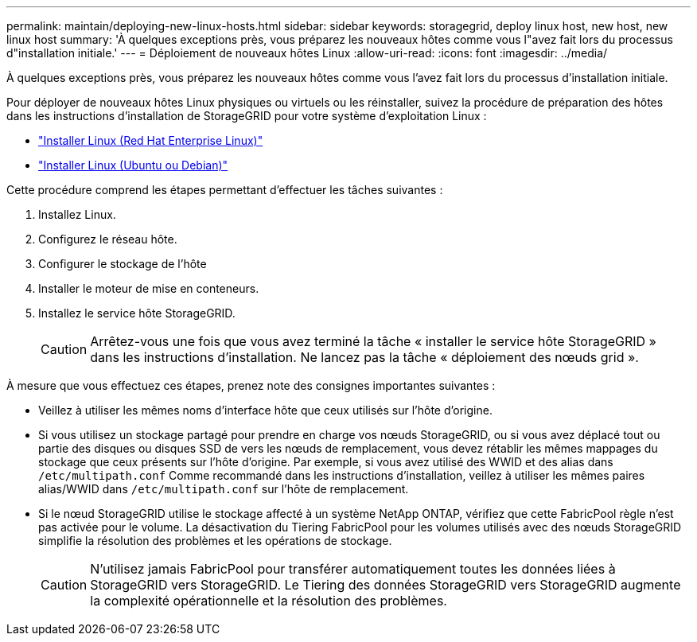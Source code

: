 ---
permalink: maintain/deploying-new-linux-hosts.html 
sidebar: sidebar 
keywords: storagegrid, deploy linux host, new host, new linux host 
summary: 'À quelques exceptions près, vous préparez les nouveaux hôtes comme vous l"avez fait lors du processus d"installation initiale.' 
---
= Déploiement de nouveaux hôtes Linux
:allow-uri-read: 
:icons: font
:imagesdir: ../media/


[role="lead"]
À quelques exceptions près, vous préparez les nouveaux hôtes comme vous l'avez fait lors du processus d'installation initiale.

Pour déployer de nouveaux hôtes Linux physiques ou virtuels ou les réinstaller, suivez la procédure de préparation des hôtes dans les instructions d'installation de StorageGRID pour votre système d'exploitation Linux :

* link:../rhel/installing-linux.html["Installer Linux (Red Hat Enterprise Linux)"]
* link:../ubuntu/installing-linux.html["Installer Linux (Ubuntu ou Debian)"]


Cette procédure comprend les étapes permettant d'effectuer les tâches suivantes :

. Installez Linux.
. Configurez le réseau hôte.
. Configurer le stockage de l'hôte
. Installer le moteur de mise en conteneurs.
. Installez le service hôte StorageGRID.
+

CAUTION: Arrêtez-vous une fois que vous avez terminé la tâche « installer le service hôte StorageGRID » dans les instructions d'installation. Ne lancez pas la tâche « déploiement des nœuds grid ».



À mesure que vous effectuez ces étapes, prenez note des consignes importantes suivantes :

* Veillez à utiliser les mêmes noms d'interface hôte que ceux utilisés sur l'hôte d'origine.
* Si vous utilisez un stockage partagé pour prendre en charge vos nœuds StorageGRID, ou si vous avez déplacé tout ou partie des disques ou disques SSD de vers les nœuds de remplacement, vous devez rétablir les mêmes mappages du stockage que ceux présents sur l'hôte d'origine. Par exemple, si vous avez utilisé des WWID et des alias dans `/etc/multipath.conf` Comme recommandé dans les instructions d'installation, veillez à utiliser les mêmes paires alias/WWID dans `/etc/multipath.conf` sur l'hôte de remplacement.
* Si le nœud StorageGRID utilise le stockage affecté à un système NetApp ONTAP, vérifiez que cette FabricPool règle n'est pas activée pour le volume. La désactivation du Tiering FabricPool pour les volumes utilisés avec des nœuds StorageGRID simplifie la résolution des problèmes et les opérations de stockage.
+

CAUTION: N'utilisez jamais FabricPool pour transférer automatiquement toutes les données liées à StorageGRID vers StorageGRID. Le Tiering des données StorageGRID vers StorageGRID augmente la complexité opérationnelle et la résolution des problèmes.


